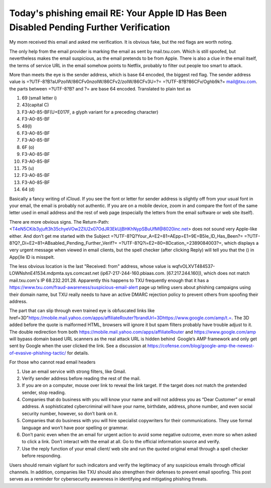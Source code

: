 .. meta::
   :description: My mom received this email and asked me verification. It is obvious fake, but the red flags are worth noting. The only help from the email provider is marking t

Today's phishing email RE: Your A⁮pp឵Ie lD Has Been Di⁫sabIed Pending Further Verification
=====================================================================================================
.. post:: 3, Jan, 2025
   :category: Computers and Internet
   :author: me
   :nocomments:

My mom received this email and asked me verification. It is obvious
fake, but the red flags are worth noting.

The only help from the email provider is marking the email as sent by
mail.txu.com. Which is still spoofed, but nevertheless makes the email
suspicious, as the email pretends to be from Apple. There is also a clue
in the email itself, the terms of service URL in the email somehow
points to Netflix, probably to filter out people too smart to attack.

More than meets the eye is the sender address, which is base 64 encoded,
the biggest red flag. The sender address value is
=?UTF-8?B?aUPzoIW/86CFv0nzoIW/86CFv2/zoIW/86CFv3U=?=
=?UTF-8?B?86CFv/Oghb9k?= mail@txu.com. the parts between =?UTF-8?B? and
?= are base 64 encoded. Translated to plain text as

#. 69 (small letter i)
#. 43(capital C)
#. F3-A0-85-BF(U+E017F, a glyph variant for a preceding character)
#. F3-A0-85-BF
#. 49(l)
#. F3-A0-85-BF
#. F3-A0-85-BF
#. 6F (o)
#. F3-A0-85-BF
#. F3-A0-85-BF
#. 75 (u)
#. F3-A0-85-BF
#. F3-A0-85-BF
#. 64 (d)

Basically a fancy writing of iCloud. If you see the font or letter for
sender address is slightly off from your usual font in your email, the
email is probably not authentic. If you are on a mobile device, zoom in
and compare the font of the same letter used in email address and the
rest of web page (especially the letters from the email software or web
site itself).

There are more obvious signs. The Return-Path:
<T4eN5CKib3yjuft3h35chyeVOw2ZlU2x07OdJR3EkUjBHKhNypSBuUfM@8020inc.net>
does not sound very Apple-like either. And don’t get me started with the
Subject =?UTF-8?Q?Your_A=E2=81=AEpp=E1=9E=B5Ie_lD_Has_Been?=
=?UTF-8?Q?_Di=E2=81=ABsabIed_Pending_Further_Verif?=
=?UTF-8?Q?i=E2=80=8Dcation\_=2389084003?=, which displays a very urgent
message when viewed in email clients, but the spell checker (after
clicking Reply) will tell you that the (឵) in A⁮pp(឵)Ie lD is misspelt. 

The less obvious location is the last "Received: from" address, whose
value is wqfvOLXVT484537-LOWNshnE41534.mdpmta.sys.comcast.net
(ip67-217-244-160.pbiaas.com. [67.217.244.160]), which does not match
mail.txu.com's IP 68.232.201.28. Apparently this happens to TXU
frequently enough that it has a
https://www.txu.com/fraud-awareness/suspicious-email-alert page up
telling users about phishing campaigns using their domain name, but TXU
really needs to have an active DMARC rejection policy to prevent others
from spoofing their address.

The part that can slip through even trained eye is obfuscated links like
href=3D"https://mobile.mail.yahoo.com/apps/affiliateRouter?brandUrl=3Dhttps://www.google.com/amp/t.=.
The 3D added before the quote is malformed HTML, browsers will ignore it
but spam filters probably have trouble adjust to it. The double
redirection from both https://mobile.mail.yahoo.com/apps/affiliateRouter
and https://www.google.com/amp will bypass domain based URL scanners as
the real attack URL is hidden behind  Google’s AMP framework and only
get sent by Google when the user clicked the link. See a discussion at
https://cofense.com/blog/google-amp-the-newest-of-evasive-phishing-tactic/
for details.

For those who cannot read email headers

#. Use an email service with strong filters, like Gmail.
#. Verify sender address before reading the rest of the mail.
#. If you are on a computer, mouse over link to reveal the link target.
   If the target does not match the pretended sender, stop reading.
#. Companies that do business with you will know your name and will not
   address you as “Dear Customer” or email address. A sophisticated
   cybercriminal will have your name, birthdate, address, phone number,
   and even social security number, however, so don’t bank on it.
#. Companies that do business with you will hire specialist copywriters
   for their communications. They use formal language and won’t have
   poor spelling or grammar.
#. Don’t panic even when the an email for urgent action to avoid some
   negative outcome, even more so when asked to click a link. Don’t
   interact with the email at all. Go to the official information source
   and verify.
#. Use the reply function of your email client/ web site and run the
   quoted original email through a spell checker before responding. 

Users should remain vigilant for such indicators and verify the
legitimacy of any suspicious emails through official channels. In
addition, companies like TXU should also strengthen their defenses to
prevent email spoofing. This post serves as a reminder for cybersecurity
awareness in identifying and mitigating phishing threats.

